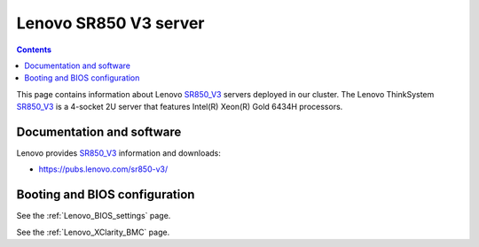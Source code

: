 .. _Lenovo_SR850_V3:

========================
Lenovo SR850 V3 server
========================

.. Contents::

This page contains information about Lenovo SR850_V3_ servers deployed in our cluster.
The Lenovo ThinkSystem SR850_V3_ is a 4-socket 2U server that features Intel(R) Xeon(R) Gold 6434H processors.

.. _SR850_V3: https://lenovopress.lenovo.com/lp1605-thinksystem-sr850-v3-server

Documentation and software
==========================

Lenovo provides SR850_V3_ information and downloads:

* https://pubs.lenovo.com/sr850-v3/

Booting and BIOS configuration
==============================

See the :ref:`Lenovo_BIOS_settings` page.

See the :ref:`Lenovo_XClarity_BMC` page.
